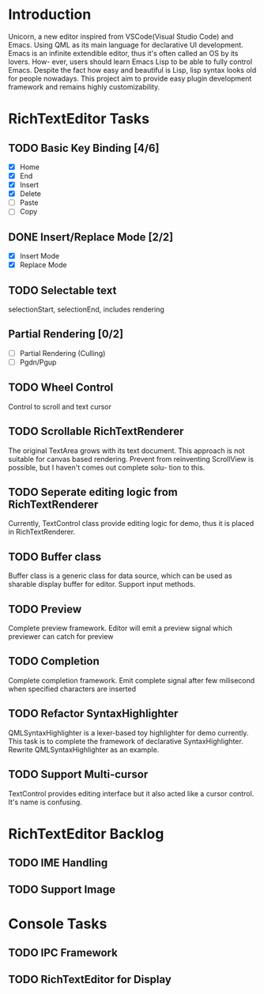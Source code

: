 * Introduction
  Unicorn, a new editor inspired from VSCode(Visual Studio Code) and Emacs. Using QML as its main
language for declarative UI development.
  Emacs is an infinite extendible editor, thus it's often called an OS by its lovers. How-
ever, users should learn Emacs Lisp to be able to fully control Emacs. Despite the fact how 
easy and beautiful is Lisp, lisp syntax looks old for people nowadays.
  This project aim to provide easy plugin development framework and remains highly customizability.


* RichTextEditor Tasks
** TODO Basic Key Binding [4/6]
   - [X] Home
   - [X] End
   - [X] Insert
   - [X] Delete
   - [ ] Paste
   - [ ] Copy
** DONE Insert/Replace Mode [2/2]
   DEADLINE: <2020-05-03 週日>
   - [X] Insert Mode
   - [X] Replace Mode
** TODO Selectable text
   SCHEDULED: <2020-05-01 週五> DEADLINE: <2020-05-03 週日>
   selectionStart, selectionEnd, includes rendering
** Partial Rendering [0/2]
   - [ ] Partial Rendering (Culling)
   - [ ] Pgdn/Pgup
** TODO Wheel Control
   Control to scroll and text cursor
** TODO Scrollable RichTextRenderer
   The original TextArea grows with its text document. This approach is not suitable for 
canvas based rendering.
   Prevent from reinventing ScrollView is possible, but I haven't comes out complete solu-
tion to this.
** TODO Seperate editing logic from RichTextRenderer
   Currently, TextControl class provide editing logic for demo, thus it is placed in RichTextRenderer.
** TODO Buffer class
   Buffer class is a generic class for data source, which can be used as sharable display buffer for editor.   
   Support input methods. 
** TODO Preview
   Complete preview framework. Editor will emit a preview signal which previewer can catch for preview
** TODO Completion
   Complete completion framework. Emit complete signal after few milisecond when specified characters 
are inserted
** TODO Refactor SyntaxHighlighter
   QMLSyntaxHighlighter is a lexer-based toy highlighter for demo currently. This task is to
complete the framework of declarative SyntaxHighlighter. Rewrite QMLSyntaxHighlighter as an
example.
** TODO Support Multi-cursor
   TextControl provides editing interface but it also acted like a cursor control. It's name is confusing.
* RichTextEditor Backlog
** TODO IME Handling
** TODO Support Image


* Console Tasks
** TODO IPC Framework
** TODO RichTextEditor for Display

